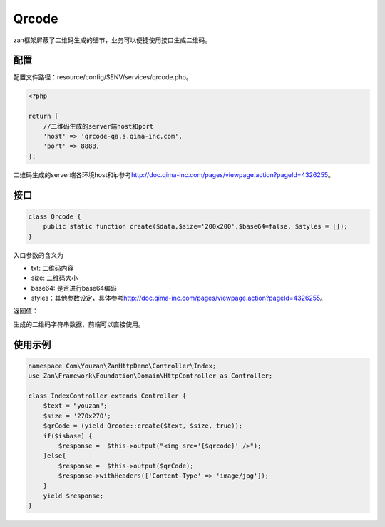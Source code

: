 Qrcode
======

zan框架屏蔽了二维码生成的细节，业务可以便捷使用接口生成二维码。

配置
~~~~

配置文件路径：resource/config/$ENV/services/qrcode.php。

.. code:: php

    <?php

    return [
        //二维码生成的server端host和port
        'host' => 'qrcode-qa.s.qima-inc.com',
        'port' => 8888,
    ];

二维码生成的server端各环境host和ip参考\ http://doc.qima-inc.com/pages/viewpage.action?pageId=4326255\ 。

接口
~~~~

.. code:: php

    class Qrcode {
        public static function create($data,$size='200x200',$base64=false, $styles = []);
    }

入口参数的含义为

-  txt: 二维码内容
-  size: 二维码大小
-  base64: 是否进行base64编码
-  styles：其他参数设定，具体参考\ http://doc.qima-inc.com/pages/viewpage.action?pageId=4326255\ 。

返回值：

生成的二维码字符串数据，前端可以直接使用。

使用示例
~~~~~~~~

.. code:: php

    namespace Com\Youzan\ZanHttpDemo\Controller\Index;
    use Zan\Framework\Foundation\Domain\HttpController as Controller;

    class IndexController extends Controller {
        $text = "youzan";
        $size = '270x270';
        $qrCode = (yield Qrcode::create($text, $size, true));
        if($isbase) {
            $response =  $this->output("<img src='{$qrcode}' />");
        }else{
            $response =  $this->output($qrCode);
            $response->withHeaders(['Content-Type' => 'image/jpg']);
        }
        yield $response;
    }
